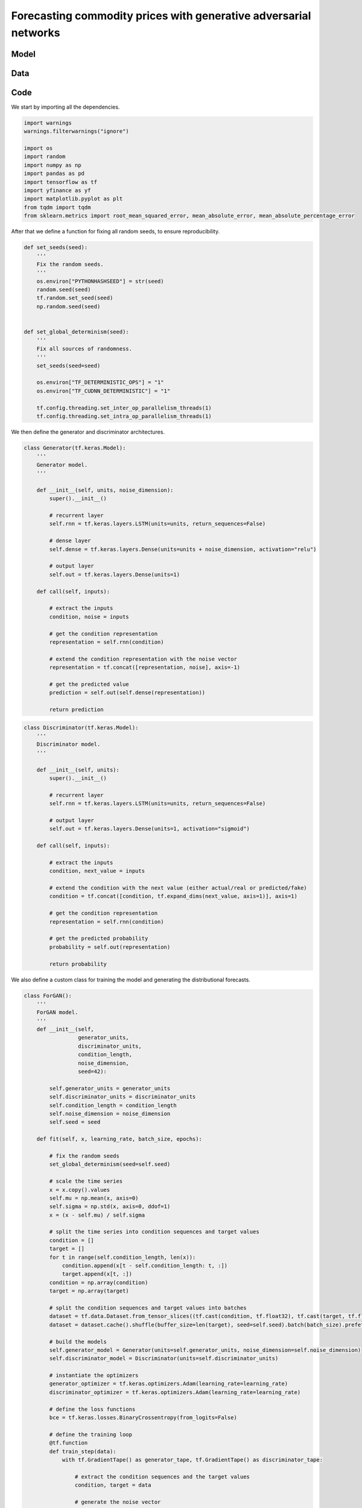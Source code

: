 .. meta::
   :thumbnail: https://fg-research.com/_static/thumbnail.png
   :description: Forecasting commodity prices with generative adversarial networks
   :keywords: Time Series, Generative Adversarial Networks, Forecasting, Commodities

######################################################################################
Forecasting commodity prices with generative adversarial networks
######################################################################################

.. raw:: html

    <p>
    Forecasting commodity prices is a particularly challenging task due to the intricate interplay of
    supply and demand dynamics, geopolitical factors, and market sentiment fluctuations.
    Deep learning models have been shown to be more effective than traditional statistical models at
    capturing the complex and non-linear relationships inherent in commodity price data
    <a href="#references">[1]</a>.
    </p>

    <p>
    Generative Adversarial Networks (GANs), which have led to substantial advancements in natural
    language processing and computer visions, have also found several applications in time series
    analysis <a href="#references">[2]</a>.
    </p>

******************************************
Model
******************************************

.. raw:: html

    <img
        id="commodity-forecasting-forgan-diagram"
        class="blog-post-image"
        alt="ForGAN architecture"
        src=https://fg-research-blog.s3.eu-west-1.amazonaws.com/commodity-forecasting-forgan/diagram_light.png
    />

    <p class="blog-post-image-caption">ForGAN architecture.</p>

******************************************
Data
******************************************

.. raw:: html

    <img
        id="commodity-forecasting-forgan-time-series"
        class="blog-post-image"
        alt="Bloomberg Commodity Index from 2022-07-28 to 2024-07-26"
        src=https://fg-research-blog.s3.eu-west-1.amazonaws.com/commodity-forecasting-forgan/time_series_light.png
    />

    <p class="blog-post-image-caption">Bloomberg Commodity Index from 2022-07-28 to 2024-07-26.</p>


******************************************
Code
******************************************

We start by importing all the dependencies.

.. code:: python

    import warnings
    warnings.filterwarnings("ignore")

    import os
    import random
    import numpy as np
    import pandas as pd
    import tensorflow as tf
    import yfinance as yf
    import matplotlib.pyplot as plt
    from tqdm import tqdm
    from sklearn.metrics import root_mean_squared_error, mean_absolute_error, mean_absolute_percentage_error

After that we define a function for fixing all random seeds, to ensure reproducibility.

.. code:: python

    def set_seeds(seed):
        '''
        Fix the random seeds.
        '''
        os.environ["PYTHONHASHSEED"] = str(seed)
        random.seed(seed)
        tf.random.set_seed(seed)
        np.random.seed(seed)


    def set_global_determinism(seed):
        '''
        Fix all sources of randomness.
        '''
        set_seeds(seed=seed)

        os.environ["TF_DETERMINISTIC_OPS"] = "1"
        os.environ["TF_CUDNN_DETERMINISTIC"] = "1"

        tf.config.threading.set_inter_op_parallelism_threads(1)
        tf.config.threading.set_intra_op_parallelism_threads(1)

We then define the generator and discriminator architectures.

.. code:: python

    class Generator(tf.keras.Model):
        '''
        Generator model.
        '''

        def __init__(self, units, noise_dimension):
            super().__init__()

            # recurrent layer
            self.rnn = tf.keras.layers.LSTM(units=units, return_sequences=False)

            # dense layer
            self.dense = tf.keras.layers.Dense(units=units + noise_dimension, activation="relu")

            # output layer
            self.out = tf.keras.layers.Dense(units=1)

        def call(self, inputs):

            # extract the inputs
            condition, noise = inputs

            # get the condition representation
            representation = self.rnn(condition)

            # extend the condition representation with the noise vector
            representation = tf.concat([representation, noise], axis=-1)

            # get the predicted value
            prediction = self.out(self.dense(representation))

            return prediction

.. code:: python

    class Discriminator(tf.keras.Model):
        '''
        Discriminator model.
        '''

        def __init__(self, units):
            super().__init__()

            # recurrent layer
            self.rnn = tf.keras.layers.LSTM(units=units, return_sequences=False)

            # output layer
            self.out = tf.keras.layers.Dense(units=1, activation="sigmoid")

        def call(self, inputs):

            # extract the inputs
            condition, next_value = inputs

            # extend the condition with the next value (either actual/real or predicted/fake)
            condition = tf.concat([condition, tf.expand_dims(next_value, axis=1)], axis=1)

            # get the condition representation
            representation = self.rnn(condition)

            # get the predicted probability
            probability = self.out(representation)

            return probability

We also define a custom class for training the model and generating the distributional forecasts.

.. code:: python

    class ForGAN():
        '''
        ForGAN model.
        '''
        def __init__(self,
                     generator_units,
                     discriminator_units,
                     condition_length,
                     noise_dimension,
                     seed=42):

            self.generator_units = generator_units
            self.discriminator_units = discriminator_units
            self.condition_length = condition_length
            self.noise_dimension = noise_dimension
            self.seed = seed

        def fit(self, x, learning_rate, batch_size, epochs):

            # fix the random seeds
            set_global_determinism(seed=self.seed)

            # scale the time series
            x = x.copy().values
            self.mu = np.mean(x, axis=0)
            self.sigma = np.std(x, axis=0, ddof=1)
            x = (x - self.mu) / self.sigma

            # split the time series into condition sequences and target values
            condition = []
            target = []
            for t in range(self.condition_length, len(x)):
                condition.append(x[t - self.condition_length: t, :])
                target.append(x[t, :])
            condition = np.array(condition)
            target = np.array(target)

            # split the condition sequences and target values into batches
            dataset = tf.data.Dataset.from_tensor_slices((tf.cast(condition, tf.float32), tf.cast(target, tf.float32)))
            dataset = dataset.cache().shuffle(buffer_size=len(target), seed=self.seed).batch(batch_size).prefetch(tf.data.experimental.AUTOTUNE)

            # build the models
            self.generator_model = Generator(units=self.generator_units, noise_dimension=self.noise_dimension)
            self.discriminator_model = Discriminator(units=self.discriminator_units)

            # instantiate the optimizers
            generator_optimizer = tf.keras.optimizers.Adam(learning_rate=learning_rate)
            discriminator_optimizer = tf.keras.optimizers.Adam(learning_rate=learning_rate)

            # define the loss functions
            bce = tf.keras.losses.BinaryCrossentropy(from_logits=False)

            # define the training loop
            @tf.function
            def train_step(data):
                with tf.GradientTape() as generator_tape, tf.GradientTape() as discriminator_tape:

                    # extract the condition sequences and the target values
                    condition, target = data

                    # generate the noise vector
                    noise = tf.random.normal(shape=(len(condition), self.noise_dimension))

                    # generate the target values
                    prediction = self.generator_model(inputs=[condition, noise])

                    # pass the actual and the generated target values to the discriminator
                    target_probability = self.discriminator_model(inputs=[condition, target])
                    prediction_probability = self.discriminator_model(inputs=[condition, prediction])

                    # calculate the generator loss
                    generator_loss = bce(y_true=tf.ones_like(prediction_probability), y_pred=prediction_probability)

                    # calculate the discriminator loss
                    discriminator_loss = bce(y_true=tf.ones_like(target_probability), y_pred=target_probability) + \
                                         bce(y_true=tf.zeros_like(prediction_probability), y_pred=prediction_probability)

                # calculate the gradients
                generator_gradients = generator_tape.gradient(generator_loss, self.generator_model.trainable_variables)
                discriminator_gradients = discriminator_tape.gradient(discriminator_loss, self.discriminator_model.trainable_variables)

                # update the weights
                generator_optimizer.apply_gradients(zip(generator_gradients, self.generator_model.trainable_variables))
                discriminator_optimizer.apply_gradients(zip(discriminator_gradients, self.discriminator_model.trainable_variables))

                return generator_loss, discriminator_loss

            # train the models
            pbar = tqdm(range(epochs))
            for epoch in pbar:
                for data in dataset:
                    generator_loss, discriminator_loss = train_step(data)
                pbar.set_description_str("Epoch: {}  Generator Loss: {:.4f}  Discriminator Loss: {:.4f}".format(1 + epoch, generator_loss, discriminator_loss))

        def predict(self, x, samples):

            # fix the random seeds
            set_global_determinism(seed=self.seed)

            # scale the time series
            x = x.copy().values
            x = (x - self.mu) / self.sigma

            # get the condition sequence
            condition = np.expand_dims(x[- self.condition_length:], axis=0)

            # generate the next value of the target time series
            simulation = []

            # loop across the number of samples to be generated
            for sample in range(samples):

                # generate the noise vector
                noise = tf.random.normal(shape=(len(condition), self.noise_dimension))

                # generate the next target value
                prediction = self.generator_model(inputs=[condition, noise]).numpy()

                # transform the generated target values back to the original scale
                prediction = self.mu + self.sigma * prediction

                # save the generated target values
                simulation.append(prediction)

            # cast the generated target values to array
            simulation = np.concatenate(simulation, axis=1)

            return simulation

.. raw:: html

    <p>
    Next, we download the daily close price time series of Bloomberg Commodity Index
    from the 28<sup>th</sup> of July 2022 to the 26<sup>th</sup> of July 2024 using the
    <a href="https://github.com/ranaroussi/yfinance" target="_blank">Yahoo! Finance Python API</a>.
    The dataset contains 502 daily observations.
    </p>

.. code:: python

    ticker = "^BCOM"

.. code:: python

    dataset = yf.download(ticker, start="2022-07-28", end="2024-07-27")
    dataset = dataset[["Close"]].rename(columns={"Close": ticker})

We set aside the last 30 days for testing, and use all the previous data for training.

.. code:: python

    test_size = 30

.. code:: python

    model = ForGAN(
        generator_units=256,
        discriminator_units=64,
        condition_length=5,
        noise_dimension=10,
        seed=42
    )

    model.fit(
        x=dataset.iloc[:- test_size],
        learning_rate=0.001,
        batch_size=64,
        epochs=100,
    )

After the model has been trained, we generate the one-step-ahead predictions over the test set.
We use the model for generating 100 prices for each of the 30 days in the test set.

.. code:: python

    simulations = []
    for t in reversed(range(1, 1 + test_size)):
        simulations.append(model.predict(x=dataset.iloc[:- t], samples=100))
    simulations = np.concatenate(simulations, axis=0)

We then summarize the 100 generated prices by calculating the median and the quantiles.
For convenience, we include the actual values of the time series in the same data frame.

.. code:: python

    predictions = pd.DataFrame(
        data={
            "actual": dataset.iloc[- test_size:].values.flatten(),
            "median": np.median(simulations, axis=1),
            "q005": np.quantile(simulations, 0.005, axis=1),
            "q995": np.quantile(simulations, 0.995, axis=1),
            "q10": np.quantile(simulations, 0.10, axis=1),
            "q90": np.quantile(simulations, 0.90, axis=1),
        },
        index=dataset.index[-test_size:]
    )

.. raw:: html

    <img
        id="commodity-forecasting-forgan-predictions"
        class="blog-post-image"
        alt="Actual and predicted prices from 2024-06-13 to 2024-07-26"
        src=https://fg-research-blog.s3.eu-west-1.amazonaws.com/commodity-forecasting-forgan/predictions_light.png
    />

    <p class="blog-post-image-caption">Actual and predicted prices over the test set (from 2024-06-13 to 2024-07-26).</p>

Finally, we calculate the root mean squared error (RMSE), mean absolute error (MAE) and
mean absolute percentage error (MAPE) of the one-step-ahead predictions over the test set.
Note that we use the median as point forecast.

.. code:: python

    metrics = pd.DataFrame(
        columns=["Metric", "Value"],
        data=[
            {"Metric": "RMSE", "Value": format(root_mean_squared_error(y_true=predictions["actual"], y_pred=predictions["median"]), ".4f")},
            {"Metric": "MAE", "Value": format(mean_absolute_error(y_true=predictions["actual"], y_pred=predictions["median"]), ".4f")},
            {"Metric": "MAPE", "Value": format(mean_absolute_percentage_error(y_true=predictions["actual"], y_pred=predictions["median"]), ".4f")},
        ]
    )

We find that the model achieves a MAPE of less than 1% over the test set.

.. raw:: html

    <img
        id="commodity-forecasting-forgan-metrics"
        class="blog-post-image"
        alt="Performance metrics of predicted prices over the test set (from 2024-06-13 to 2024-07-26)"
        src=https://fg-research-blog.s3.eu-west-1.amazonaws.com/commodity-forecasting-forgan/metrics_light.png
    />

    <p class="blog-post-image-caption">Performance metrics of predicted prices over the test set (from 2024-06-13 to 2024-07-26).</p>

.. tip::

    A Python notebook with the full code is available in our `GitHub <https://github.com/fg-research/blog/blob/master/commodity-forecasting-forgan>`__
    repository.

******************************************
References
******************************************

[1] Ben Ameur, H., Boubaker, S., Ftiti, Z., Louhichi, W., & Tissaoui, K. (2024).
Forecasting commodity prices: empirical evidence using deep learning tools. *Annals of Operations Research*, 339, pp. 349–367.
`doi: 10.1007/s10479-022-05076-6 <https://doi.org/10.1007/s10479-022-05076-6>`__.

[2] Brophy, E., Wang, Z., She, Q., & Ward, T. (2021).
Generative adversarial networks in time series: A survey and taxonomy. *arXiv preprint*.
`doi: 10.48550/arXiv.2107.11098 <https://doi.org/10.48550/arXiv.2107.11098>`__.

[3] Koochali, A., Schichtel, P., Dengel, A., & Ahmed, S. (2019).
Probabilistic forecasting of sensory data with generative adversarial networks – ForGAN. *IEEE Access*, 7, pp. 63868-63880.
`doi: 10.1109/ACCESS.2019.2915544 <https://doi.org/10.1109/ACCESS.2019.2915544>`__.

[4] Vuletić, M., Prenzel, F., & Cucuringu, M. (2024).
Fin-GAN: Forecasting and classifying financial time series via generative adversarial networks.
*Quantitative Finance*, 24(2), pp. 175-199.
`doi: 10.1080/14697688.2023.2299466 <https://doi.org/10.1080/14697688.2023.2299466>`__.
